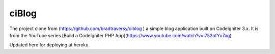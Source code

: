 ###################
ciBlog
###################

The project clone from  (https://github.com/bradtraversy/ciblog ) a simple blog application built on CodeIgniter 3.x. It is from the YouTube series [Build a CodeIgniter PHP App](https://www.youtube.com/watch?v=I752ofYu7ag)

Updated here for deploying at heroku.

